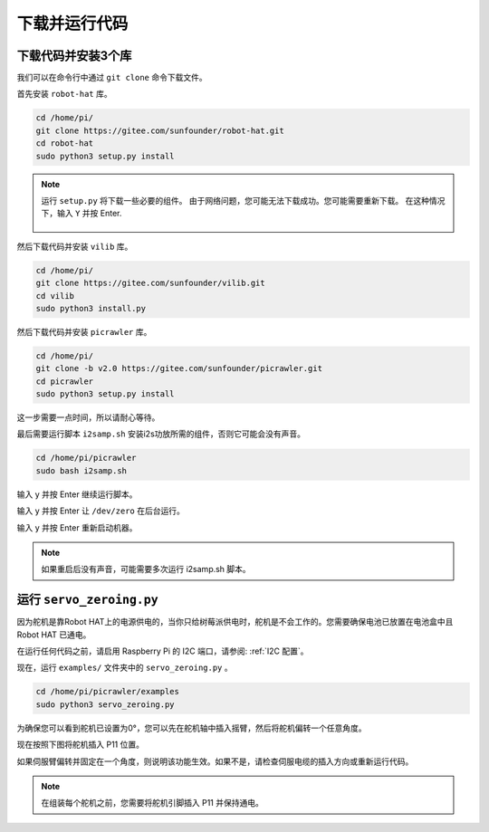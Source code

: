 下载并运行代码
============================

下载代码并安装3个库
--------------------------------------

我们可以在命令行中通过 ``git clone`` 命令下载文件。

首先安装 ``robot-hat`` 库。

.. raw:: html

    <run></run>

.. code-block::

    cd /home/pi/
    git clone https://gitee.com/sunfounder/robot-hat.git
    cd robot-hat
    sudo python3 setup.py install

.. note::
    运行 ``setup.py`` 将下载一些必要的组件。 由于网络问题，您可能无法下载成功。您可能需要重新下载。 在这种情况下，输入 ``Y`` 并按 Enter.
	
	.. image:: img/dowload_code.png

然后下载代码并安装 ``vilib`` 库。

.. raw:: html

    <run></run>

.. code-block::

    cd /home/pi/
    git clone https://gitee.com/sunfounder/vilib.git
    cd vilib
    sudo python3 install.py

然后下载代码并安装 ``picrawler`` 库。

.. raw:: html

    <run></run>

.. code-block::

    cd /home/pi/
    git clone -b v2.0 https://gitee.com/sunfounder/picrawler.git
    cd picrawler
    sudo python3 setup.py install

这一步需要一点时间，所以请耐心等待。

最后需要运行脚本 ``i2samp.sh`` 安装i2s功放所需的组件，否则它可能会没有声音。

.. raw:: html

    <run></run>

.. code-block::

    cd /home/pi/picrawler
    sudo bash i2samp.sh
	
.. image:: img/i2s.png

输入 y 并按 Enter 继续运行脚本。

.. image:: img/i2s2.png

输入 y 并按 Enter 让 ``/dev/zero`` 在后台运行。

.. image:: img/i2s3.png

输入 y 并按 Enter 重新启动机器。

.. note::
    如果重启后没有声音，可能需要多次运行 i2samp.sh 脚本。

运行 ``servo_zeroing.py``
--------------------------

因为舵机是靠Robot HAT上的电源供电的，当你只给树莓派供电时，舵机是不会工作的。您需要确保电池已放置在电池盒中且 Robot HAT 已通电。

.. image:: img/slide_to_power.png
    :width: 400
    :align: center

在运行任何代码之前，请启用 Raspberry Pi 的 I2C 端口，请参阅: :ref:`I2C 配置`。

现在，运行 ``examples/`` 文件夹中的 ``servo_zeroing.py`` 。

.. raw:: html

    <run></run>

.. code-block::

    cd /home/pi/picrawler/examples
    sudo python3 servo_zeroing.py

为确保您可以看到舵机已设置为0°，您可以先在舵机轴中插入摇臂，然后将舵机偏转一个任意角度。

.. image:: img/servo_arm.png
    :align: center

现在按照下图将舵机插入 P11 位置。

.. image:: img/pin11_connect.png
    :width: 400
    :align: center

如果伺服臂偏转并固定在一个角度，则说明该功能生效。如果不是，请检查伺服电缆的插入方向或重新运行代码。

.. note::

    在组装每个舵机之前，您需要将舵机引脚插入 P11 并保持通电。    